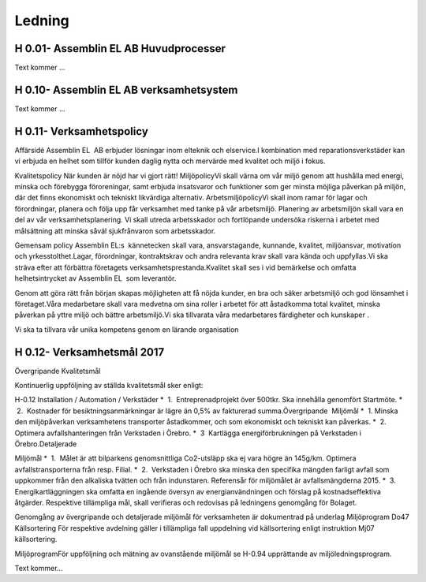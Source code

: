 Ledning
===============

H 0.01- Assemblin EL AB Huvudprocesser
^^^^^^^^^^^^^^

Text kommer ...

H 0.10- Assemblin EL AB verksamhetsystem
^^^^^^^^^^^^^^

Text kommer ...

H 0.11- Verksamhetspolicy
^^^^^^^^^^^^^^

Affärsidé
Assemblin EL  AB erbjuder lösningar inom elteknik och elservice.I kombination med reparationsverkstäder kan vi erbjuda en helhet som tillför kunden daglig nytta och mervärde med kvalitet och miljö i fokus.  

Kvalitetspolicy
När kunden är nöjd har vi gjort rätt! MiljöpolicyVi skall värna om vår miljö genom att hushålla med energi, minska och förebygga föroreningar, samt erbjuda insatsvaror och funktioner som ger minsta möjliga påverkan på miljön, där det finns ekonomiskt och tekniskt likvärdiga alternativ. 
ArbetsmiljöpolicyVi skall inom ramar för lagar och förordningar, planera och följa upp får verksamhet med tanke på vår arbetsmiljö. Planering av arbetsmiljön skall vara en del av vår verksamhetsplanering. Vi skall utreda arbetsskador och fortlöpande undersöka riskerna i arbetet med målsättning att minska såväl sjukfrånvaron som arbetsskador. 

Gemensam policy
Assemblin EL:s  kännetecken skall vara, ansvarstagande, kunnande, kvalitet, miljöansvar, motivation och yrkesstolthet.Lagar, förordningar, kontraktskrav och andra relevanta krav skall vara kända och uppfyllas.Vi ska sträva efter att förbättra företagets verksamhetsprestanda.Kvalitet skall ses i vid bemärkelse och omfatta helhetsintrycket av Assemblin EL  som leverantör.

Genom att göra rätt från början skapas möjligheten att få nöjda kunder, en bra och säker arbetsmiljö och god lönsamhet i företaget.Våra medarbetare skall vara medvetna om sina roller i arbetet för att åstadkomma total kvalitet, minska påverkan på yttre miljö och bättre arbetsmiljö.Vi ska tillvarata våra medarbetares färdigheter och kunskaper . 

Vi ska ta tillvara vår unika kompetens genom en lärande organisation

H 0.12- Verksamhetsmål 2017
^^^^^^^^^^^^^^

Övergripande Kvalitetsmål

Kontinuerlig uppföljning av ställda kvalitetsmål sker enligt:

H-0.12 Installation / Automation / Verkstäder 
*  1.  Entreprenadprojekt över 500tkr. Ska innehålla genomfört Startmöte.
*  2.  Kostnader för besiktningsanmärkningar är lägre än 0,5% av fakturerad summa.Övergripande  Miljömål 
*  1. Minska den miljöpåverkan verksamhetens transporter åstadkommer, och som ekonomiskt och tekniskt kan påverkas.
*  2. Optimera avfallshanteringen från Verkstaden i Örebro.
*  3  Kartlägga energiförbrukningen på Verkstaden i Örebro.Detaljerade 

Miljömål 
*  1.  Målet är att bilparkens genomsnittliga Co2-utsläpp ska ej vara högre än 145g/km. Optimera avfallstransporterna från resp. Filial.
*  2.  Verkstaden i Örebro ska minska den specifika mängden farligt avfall som uppkommer från den alkaliska tvätten och från indunstaren. Referensår för miljömålet är avfallsmängderna 2015.
*  3.  Energikartläggningen ska omfatta en ingående översyn av energianvändningen och förslag på kostnadseffektiva åtgärder.
Respektive tillämpliga mål, skall verifieras och redovisas på ledningens genomgång för Bolaget. 

Genomgång av övergripande och detaljerade miljömål för verksamheten är dokumentrad på underlag Miljöprogram Do47 
Källsortering För respektive avdelning gäller i tillämpliga fall uppdelning vid källsortering enligt instruktion Mj07 källsortering.

MiljöprogramFör uppföljning och mätning av ovanstående miljömål se H-0.94 upprättande av miljöledningsprogram.



Text kommer...

